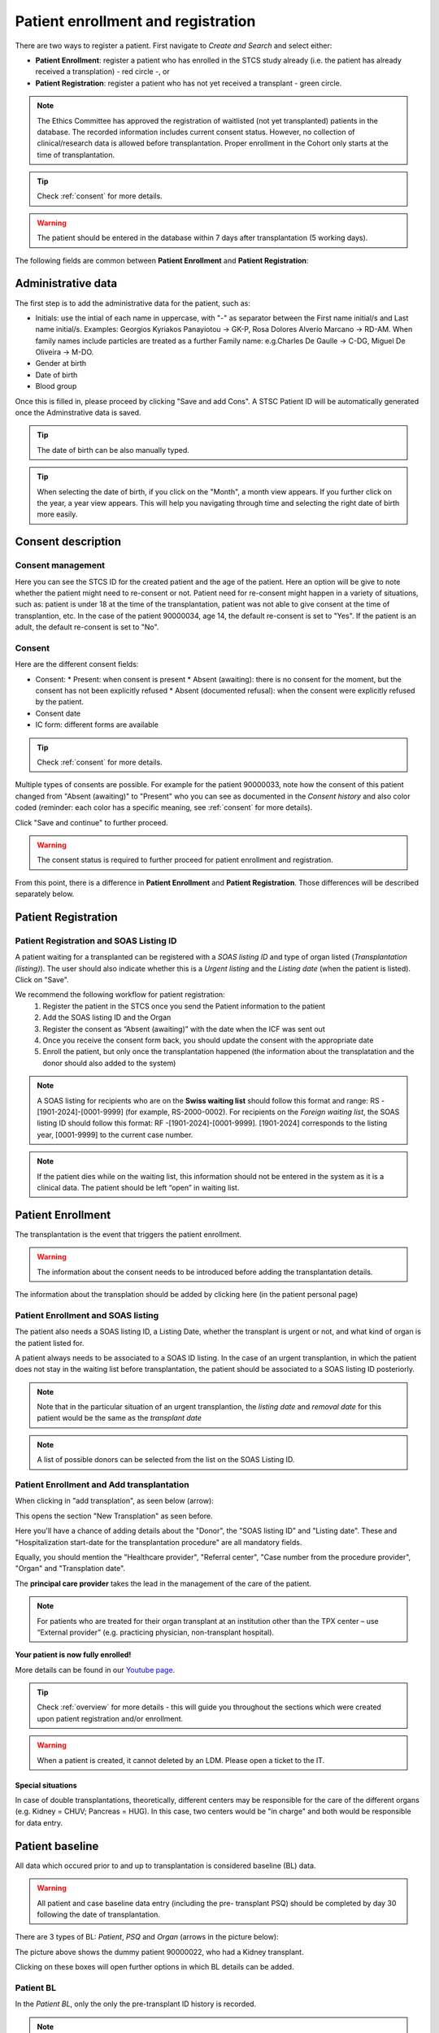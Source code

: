 Patient enrollment and registration
#######################################

There are two ways to register a patient. First navigate to *Create and Search* and select either:

* **Patient Enrollment**: register a patient who has enrolled in the STCS study already (i.e. the patient has already received a transplation) - red circle -, or
* **Patient Registration**: register a patient who has not yet received a transplant - green circle.

.. image:: PatPaths.png
   :width: 600

.. note:: The Ethics Committee has approved the registration of waitlisted (not yet transplanted) patients in the database. The recorded information includes current consent status. However, no collection of clinical/research data is allowed before transplantation. Proper enrollment in the Cohort only starts at the time of transplantation.

.. tip:: Check :ref:`consent` for more details.

.. warning:: The patient should be entered in the database within 7 days after transplantation (5 working days).

The following fields are common between **Patient Enrollment** and **Patient Registration**:

Administrative data
***********************

The first step is to add the administrative data for the patient, such as:

* Initials: use the intial of each name in uppercase, with "-" as separator between the First name initial/s and Last name initial/s. Examples: Georgios Kyriakos Panayiotou -> GK-P, Rosa Dolores Alverío Marcano -> RD-AM. When family names include particles are treated as a further Family name: e.g.Charles De Gaulle -> C-DG, Miguel De Oliveira -> M-DO.
* Gender at birth
* Date of birth
* Blood group

.. image:: AdminData.png

Once this is filled in, please proceed by clicking "Save and add Cons". A STSC Patient ID will be automatically generated once the Adminstrative data is saved.

.. tip:: The date of birth can be also manually typed.

.. tip:: When selecting the date of birth, if you click on the "Month", a month view appears. If you further click on the year, a year view appears. This will help you navigating through time and selecting the right date of birth more easily.

Consent description
**********************

Consent management
====================

Here you can see the STCS ID for the created patient and the age of the patient. Here an option will be give to note whether the patient might need to re-consent or not. Patient need for re-consent might happen in a variety of situations, such as: patient is under 18 at the time of the transplantation, patient was not able to give consent at the time of transplantion, etc. In the case of the patient 90000034, age 14, the default re-consent is set to "Yes". If the patient is an adult, the default re-consent is set to "No". 

.. image:: ConsentFields.png

Consent
===========

Here are the different consent fields:

* Consent:
  * Present: when consent is present
  * Absent (awaiting): there is no consent for the moment, but the consent has not been explicitly refused
  * Absent (documented refusal): when the consent were explicitly refused by the patient.
* Consent date
* IC form: different forms are available

.. tip:: Check :ref:`consent` for more details.

Multiple types of consents are possible. For example for the patient 90000033, note how the consent of this patient changed from "Absent (awaiting)" to "Present" who you can see as documented in the *Consent history* and also color coded (reminder: each color has a specific meaning, see :ref:`consent` for more details). 

.. image:: ConsentChange.png

.. image:: ConsentHist.png

Click "Save and continue" to further proceed.

.. warning:: The consent status is required to further proceed for patient enrollment and registration.

From this point, there is a difference in **Patient Enrollment** and **Patient Registration**. Those differences will be described separately below.

Patient Registration
***********************

Patient Registration and SOAS Listing ID
===========================================

A patient waiting for a transplanted can be registered with a *SOAS listing ID* and type of organ listed (*Transplantation (listing)*). The user should also indicate whether this is a *Urgent listing* and the *Listing date* (when the patient is listed). Click on "Save".

.. image:: soasListing.png

We recommend the following workflow for patient registration:
   1. Register the patient in the STCS once you send the Patient information to the patient
   2. Add the SOAS listing ID and the Organ
   3. Register the consent as “Absent (awaiting)” with the date when the ICF was sent out
   4. Once you receive the consent form back, you should update the consent with the appropriate date
   5. Enroll the patient, but only once the transplantation happened (the information about the transplatation and the donor should also added to the system)

.. note:: A SOAS listing for recipients who are on the **Swiss waiting list** should follow this format and range: RS -[1901-2024]-[0001-9999] (for example, RS-2000-0002). For recipients on the *Foreign waiting list*, the SOAS listing ID should follow this format: RF -[1901-2024]-[0001-9999]. [1901-2024] corresponds to the listing year, [0001-9999] to the current case number.

.. note:: If the patient dies while on the waiting list, this information should not be entered in the system as it is a clinical data. The patient should be left “open” in waiting list.

Patient Enrollment
*********************

The transplantation is the event that triggers the patient enrollment.

.. warning:: The information about the consent needs to be introduced before adding the transplantation details.

The information about the transplation should be added by clicking here (in the patient personal page)

Patient Enrollment and SOAS listing
=====================================

The patient also needs a SOAS listing ID, a Listing Date, whether the transplant is urgent or not, and what kind of organ is the patient listed for.

.. image:: soasListing.png

A patient always needs to be associated to a SOAS ID listing. In the case of an urgent transplantion, in which the patient does not stay in the waiting list before transplantation, the patient should be associated to a SOAS listing ID posteriorly.

.. note:: Note that in the particular situation of an urgent transplantion, the *listing date* and *removal date* for this patient would be the same as the *transplant date*

.. note:: A list of possible donors can be selected from the list on the SOAS Listing ID.

Patient Enrollment and Add transplantation
=========================================

When clicking in "add transplation", as seen below (arrow):

.. image:: AddTransplant.png

This opens the section "New Transplation" as seen before.

.. image:: NewTransplant.png

Here you'll have a chance of adding details about the "Donor", the "SOAS listing ID" and "Listing date". These and "Hospitalization start-date for the transplantation procedure" are all mandatory fields.

Equally, you should mention the "Healthcare provider", "Referral center", "Case number from the procedure provider", "Organ" and "Transplation date".

The **principal care provider** takes the lead in the management of the care of the patient.

.. note:: For patients who are treated for their organ transplant at an institution other than the TPX center – use “External provider” (e.g. practicing physician, non-transplant hospital).

**Your patient is now fully enrolled!**

More details can be found in our `Youtube page <https://www.youtube.com/watch?v=njswLTRGQII>`_.

.. tip:: Check :ref:`overview` for more details - this will guide you throughout the sections which were created upon patient registration and/or enrollment.

.. warning:: When a patient is created, it cannot deleted by an LDM. Please open a ticket to the IT.

Special situations
---------------------

In case of double transplantations, theoretically, different centers may be responsible for the care of the different organs (e.g. Kidney = CHUV; Pancreas = HUG). In this case, two centers would be "in charge" and both would be responsible for data entry.

Patient baseline
*********************

All data which occured prior to and up to transplantation is considered baseline (BL) data.

.. warning:: All patient and case baseline data entry (including the pre- transplant PSQ) should be completed by day 30 following the date of transplantation.

There are 3 types of BL: *Patient*, *PSQ* and *Organ* (arrows in the picture below):

.. image:: BL.png

The picture above shows the dummy patient 90000022, who had a Kidney transplant.

Clicking on these boxes will open further options in which BL details can be added.

Patient BL 
============

In the *Patient BL*, only the only the pre-transplant ID history is recorded.

.. image:: PatientBL.png

.. note:: If you have an “event” (temporary stop, drop out or death) make sure that a regular FUP is created before creating an event. Do not create more than one regular FUP in advance. However: do not open a FUP before death if in between the last FUP and the date of death no further information is available!

.. warning:: All other ID events which occured following transplantation are follow-up events and are recorded within the ID CRF.

PSQ BL
========

.. note:: Reminder: As per email from Nadine Beerli sent out to LDM on March 7th, 2023, new PSQ schedule (Pre-Tx, 6 months post-Tx, 1, 3, 5, 7, 10 years post-Tx and every 5 years thereafter) has been implemented as of April 1st, 2023.

Organ BL
============




Follow-up
==========

- Clinical data

- PSQ

Containers
============

- Transplantations before STCS enrolment
- Infectious diseases
- Cardio-pulmonary diseases
- Metabolic, endocrine and kidney diseases
- Skin cancers
- Neoplasia
- Other events and diseases
- Medication treatments
- Lab
- Stop (drop-outs and death)

.. note:: See :doc:`metadata` for list of collected data.


